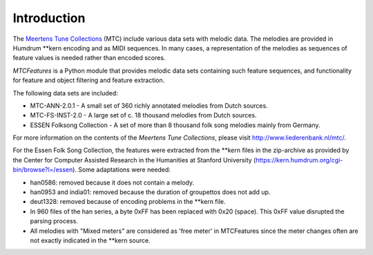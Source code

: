 Introduction
------------

The `Meertens Tune Collections <http://www.liederenbank.nl/mtc/>`_ (MTC) include various data sets with melodic data. The melodies are provided in Humdrum \*\*kern encoding and as MIDI sequences. In many cases, a representation of the melodies as sequences of feature values is needed rather than encoded scores.

`MTCFeatures` is a Python module that provides melodic data sets containing such feature sequences, and functionality for feature and object filtering and feature extraction.

The following data sets are included:

- MTC-ANN-2.0.1 - A small set of 360 richly annotated melodies from Dutch sources.
- MTC-FS-INST-2.0 - A large set of c. 18 thousand melodies from Dutch sources.
- ESSEN Folksong Collection - A set of more than 8 thousand folk song melodies mainly from Germany.

For more information on the contents of the `Meertens Tune Collections`, please visit `<http://www.liederenbank.nl/mtc/>`_.

For the Essen Folk Song Collection, the features were extracted from the \*\*kern files in the zip-archive as provided by the Center for Computer Assisted Research in the Humanities 
at Stanford University  (https://kern.humdrum.org/cgi-bin/browse?l=/essen). Some adaptations were needed:

* han0586: removed because it does not contain a melody.
* han0953 and india01: removed because the duration of groupettos does not add up.
* deut1328: removed because of encoding problems in the \*\*kern file.
* In 960 files of the han series, a byte 0xFF has been replaced with 0x20 (space). This 0xFF value disrupted the parsing process.
* All melodies with "Mixed meters" are considered as 'free meter' in MTCFeatures since the meter changes often are not exactly indicated in the \*\*kern source.